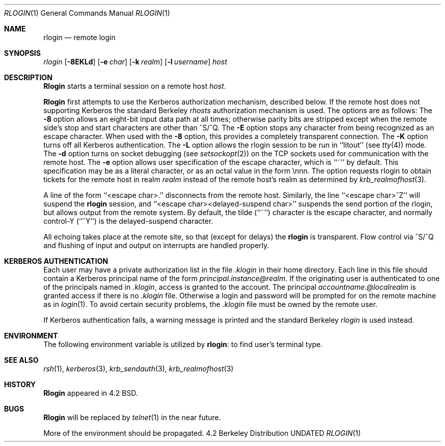 .\" Copyright (c) 1983, 1990 The Regents of the University of California.
.\" All rights reserved.
.\"
.\" %sccs.include.redist.man%
.\"
.\"     @(#)rlogin.1	6.17.1.1 (Berkeley) %G%
.\"
.Dd 
.Dt RLOGIN 1
.Os BSD 4.2
.Sh NAME
.Nm rlogin
.Nd remote login
.Sh SYNOPSIS
.Ar rlogin
.Op Fl 8EKLd
.Op Fl e Ar char
.Op Fl k Ar realm
.Op Fl l Ar username
.Ar host
.Sh DESCRIPTION
.Nm Rlogin
starts a terminal session on a remote host
.Ar host  .
.Pp
.Nm Rlogin
first attempts to use the Kerberos authorization mechanism, described below.
If the remote host does not supporting Kerberos the standard Berkeley
.Pa rhosts
authorization mechanism is used.
The options are as follows:
.Tw Fl
.Tp Fl 8
The
.Fl 8
option allows an eight-bit input data path at all times; otherwise
parity bits are stripped except when the remote side's stop and start
characters are other than ^S/^Q.
.Tp Fl E
The
.Fl E
option stops any character from being recognized as an escape character.
When used with the
.Fl 8
option, this provides a completely transparent connection.
.Tp Fl K
The
.Fl K
option turns off all Kerberos authentication.
.Tp Fl L
The
.Fl L
option allows the rlogin session to be run in ``litout'' (see
.Xr tty  4  )
mode.
.Tp Fl d
The
.Fl d
option turns on socket debugging (see
.Xr setsockopt  2  )
on the TCP sockets used for communication with the remote host.
.Tp Fl e
The
.Fl e
option allows user specification of the escape character, which is
``~'' by default.
This specification may be as a literal character, or as an octal
value in the form \ennn.
.Tp Fl k
The
.FL k
option requests rlogin to obtain tickets for the remote host
in realm
.Ar realm
instead of the remote host's realm as determined by
.Xr krb_realmofhost  3  .
.Tp
.Pp
A line of the form ``<escape char>.'' disconnects from the remote host.
Similarly, the line ``<escape char>^Z'' will suspend the
.Nm rlogin
session, and ``<escape char><delayed-suspend char>'' suspends the
send portion of the rlogin, but allows output from the remote system.
By default, the tilde (``~'') character is the escape character, and
normally control-Y (``^Y'') is the delayed-suspend character.
.Pp
All echoing takes place at the remote site, so that (except for delays)
the
.Nm rlogin
is transparent.
Flow control via ^S/^Q and flushing of input and output on interrupts
are handled properly.
.Sh KERBEROS AUTHENTICATION
Each user may have a private authorization list in the file
.Pa .klogin
in their home directory.
Each line in this file should contain a Kerberos principal name of the
form
.Ar principal.instance@realm  .
If the originating user is authenticated to one of the principals named
in
.Pa .klogin ,
access is granted to the account.
The principal
.Ar accountname.@localrealm
is granted access if
there is no
.Pa .klogin
file.
Otherwise a login and password will be prompted for on the remote machine
as in
.Xr login  1  .
To avoid certain security problems, the
.Pa .klogin
file must be owned by
the remote user.
.Pp
If Kerberos authentication fails, a warning message is printed and the
standard Berkeley
.Em rlogin
is used instead.
.Sh ENVIRONMENT
The following environment variable is utilized by
.Nm rlogin :
.Tw Fl
.Tp Ev TERM
to find user's terminal type.
.Tp
.Sh SEE ALSO
.Xr rsh 1 ,
.Xr kerberos 3 ,
.Xr krb_sendauth 3 ,
.Xr krb_realmofhost 3
.Sh HISTORY
.Nm Rlogin
appeared in 4.2 BSD.
.Sh BUGS
.Nm Rlogin
will be replaced by
.Xr telnet  1
in the near future.
.Pp
More of the environment should be propagated.
